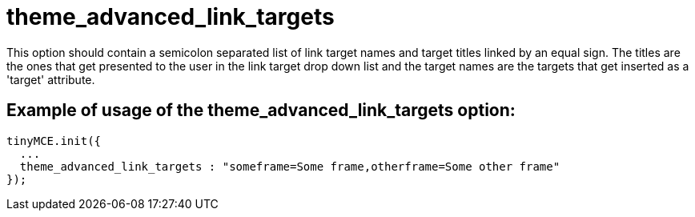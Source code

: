 :rootDir: ./../../
:partialsDir: {rootDir}partials/
= theme_advanced_link_targets

This option should contain a semicolon separated list of link target names and target titles linked by an equal sign. The titles are the ones that get presented to the user in the link target drop down list and the target names are the targets that get inserted as a 'target' attribute.

[[example-of-usage-of-the-theme_advanced_link_targets-option]]
== Example of usage of the theme_advanced_link_targets option:
anchor:exampleofusageofthetheme_advanced_link_targetsoption[historical anchor]

[source,js]
----
tinyMCE.init({
  ...
  theme_advanced_link_targets : "someframe=Some frame,otherframe=Some other frame"
});
----
